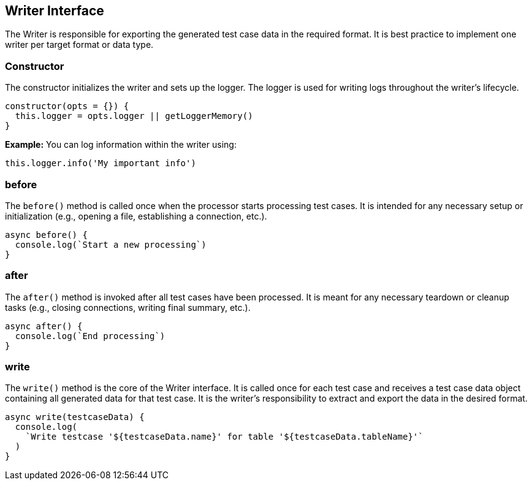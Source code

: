 == Writer Interface

The Writer is responsible for exporting the generated test case data in the required format. It is best practice to implement one writer per target format or data type.

=== Constructor

The constructor initializes the writer and sets up the logger. The logger is used for writing logs throughout the writer's lifecycle.

[source, js]
----
constructor(opts = {}) {
  this.logger = opts.logger || getLoggerMemory()
}
----
*Example:*  
You can log information within the writer using:
[source, js]
----
this.logger.info('My important info')
----

=== before

The `before()` method is called once when the processor starts processing test cases. It is intended for any necessary setup or initialization (e.g., opening a file, establishing a connection, etc.).

[source, js]
----
async before() {
  console.log(`Start a new processing`)
}
----

=== after

The `after()` method is invoked after all test cases have been processed. It is meant for any necessary teardown or cleanup tasks (e.g., closing connections, writing final summary, etc.).

[source, js]
----
async after() {
  console.log(`End processing`)
}
----

=== write

The `write()` method is the core of the Writer interface. It is called once for each test case and receives a test case data object containing all generated data for that test case. It is the writer's responsibility to extract and export the data in the desired format.

[source, js]
----
async write(testcaseData) {
  console.log(
    `Write testcase '${testcaseData.name}' for table '${testcaseData.tableName}'`
  )
}
----
